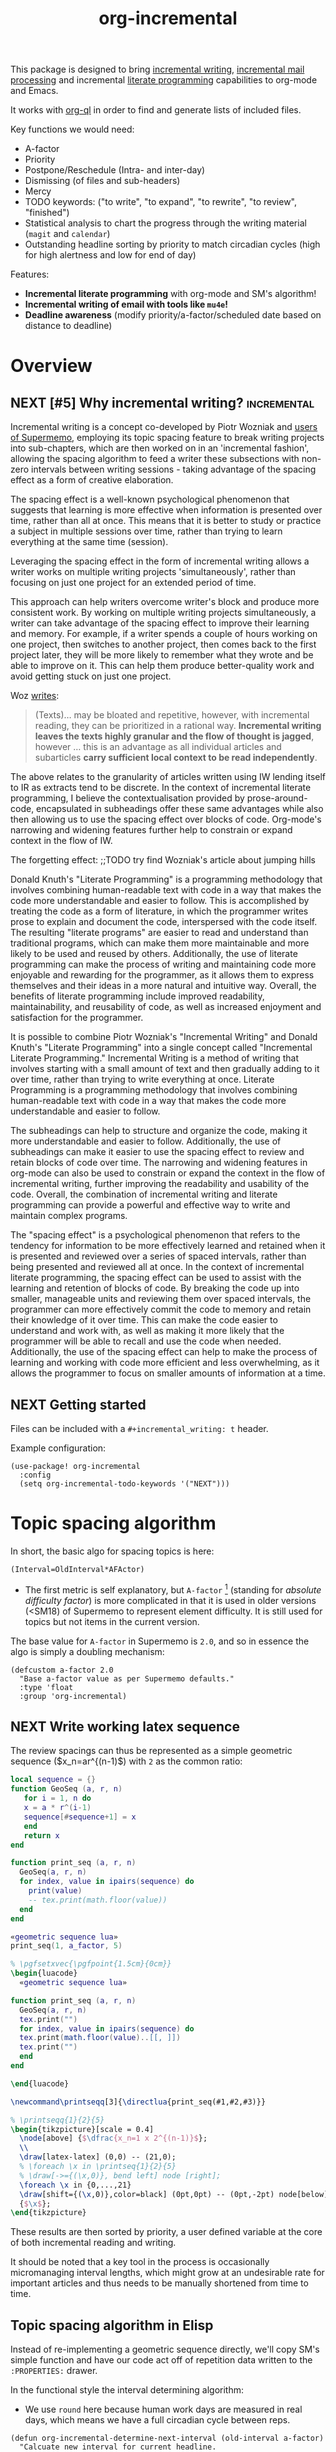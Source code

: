 #+TITLE: org-incremental
#+BRAIN_FRIENDS: 1917a9f7-ee66-4023-a0ff-f9e52a0970c1 incremental_reading
#+BRAIN_PARENTS: system literate-projects
#+PROPERTY: header-args :noweb yes
#+FILETAGS: incremental
#+org_incremental: t
# #+LATEX_HEADER: \usepackage{minted}
#+LATEX_HEADER: \usepackage{tikz}
#+LATEX_HEADER: \usepackage{svg}
#+OPTIONS: tex:t

This package is designed to bring [[https://supermemo.guru/wiki/Incremental_writing][incremental writing]], [[https://help.supermemo.org/wiki/Incremental_mail_processing][incremental mail processing]] and incremental [[http://www.literateprogramming.com/][literate programming]] capabilities to org-mode and Emacs.

It works with [[https://github.com/alphapapa/org-ql][org-ql]] in order to find and generate lists of included files.

Key functions we would need:
- A-factor
- Priority
- Postpone/Reschedule (Intra- and inter-day)
- Dismissing (of files and sub-headers)
- Mercy
- TODO keywords: ("to write", "to expand", "to rewrite", "to review", "finished")
- Statistical analysis to chart the progress through the writing material (~magit~ and ~calendar~)
- Outstanding headline sorting by priority to match circadian cycles (high for high alertness and low for end of day)

Features:

  + *Incremental literate programming* with org-mode and SM's algorithm!
  + *Incremental writing of email with tools like ~mu4e~!*
  + *Deadline awareness* (modify priority/a-factor/scheduled date based on distance to deadline)

* Overview
:PROPERTIES:
:CREATED:  [2021-09-08 Wed 21:38]
:ID:       a981430d-1319-4d5a-b036-c1478fdf7cd4
:END:

** NEXT [#5] Why incremental writing?                            :incremental:
SCHEDULED: <2023-03-15 Wed>
:PROPERTIES:
:CREATED:  [2021-07-26 Mon 17:42]
:ID:       d334935e-79f3-4c5d-a614-61f902e6ecb9
:LAST_REVIEWED: [Y-02-27 Mon 15:%]
:TOTAL_REPEATS: 4
:OLD_INTERVAL: 8
:NEW_INTERVAL: 16
:A_FACTOR: 2.0
:END:

Incremental writing is a concept co-developed by Piotr Wozniak and [[https://supermemopedia.com/wiki/How_I_use_creative_elaboration_with_the_help_of_incremental_reading][users of Supermemo]], employing its topic spacing feature to break writing projects into sub-chapters, which are then worked on in an 'incremental fashion', allowing the spacing algorithm to feed a writer these subsections with non-zero intervals between writing sessions - taking advantage of the spacing effect as a form of creative elaboration.

The spacing effect is a well-known psychological phenomenon that suggests that learning is more effective when information is presented over time, rather than all at once. This means that it is better to study or practice a subject in multiple sessions over time, rather than trying to learn everything at the same time (session).

Leveraging the spacing effect in the form of incremental writing allows a writer works on multiple writing projects 'simultaneously', rather than focusing on just one project for an extended period of time.

This approach can help writers overcome writer's block and produce more consistent work. By working on multiple writing projects simultaneously, a writer can take advantage of the spacing effect to improve their learning and memory. For example, if a writer spends a couple of hours working on one project, then switches to another project, then comes back to the first project later, they will be more likely to remember what they wrote and be able to improve on it. This can help them produce better-quality work and avoid getting stuck on just one project.

Woz [[http://help.supermemo.org/wiki/Creativity_and_problem_solving_in_SuperMemo#Incremental_writing][writes]]:
#+begin_quote
(Texts)... may be bloated and repetitive, however, with incremental reading, they can be prioritized in a rational way. *Incremental writing leaves the texts highly granular and the flow of thought is jagged*, however ... this is an advantage as all individual articles and subarticles *carry sufficient local context to be read independently*.
#+end_quote

The above relates to the granularity of articles written using IW lending itself to IR as extracts tend to be discrete. In the context of incremental literate programming, I believe the contextualisation provided by prose-around-code, encapsulated in subheadings offer these same advantages while also then allowing us to use the spacing effect over blocks of code. Org-mode's narrowing and widening features further help to constrain or expand context in the flow of IW.

The forgetting effect: ;;TODO try find Wozniak's article about jumping hills

Donald Knuth's "Literate Programming" is a programming methodology that involves combining human-readable text with code in a way that makes the code more understandable and easier to follow. This is accomplished by treating the code as a form of literature, in which the programmer writes prose to explain and document the code, interspersed with the code itself. The resulting "literate programs" are easier to read and understand than traditional programs, which can make them more maintainable and more likely to be used and reused by others. Additionally, the use of literate programming can make the process of writing and maintaining code more enjoyable and rewarding for the programmer, as it allows them to express themselves and their ideas in a more natural and intuitive way. Overall, the benefits of literate programming include improved readability, maintainability, and reusability of code, as well as increased enjoyment and satisfaction for the programmer.

It is possible to combine Piotr Wozniak's "Incremental Writing" and Donald Knuth's "Literate Programming" into a single concept called "Incremental Literate Programming." Incremental Writing is a method of writing that involves starting with a small amount of text and then gradually adding to it over time, rather than trying to write everything at once. Literate Programming is a programming methodology that involves combining human-readable text with code in a way that makes the code more understandable and easier to follow.

The subheadings can help to structure and organize the code, making it more understandable and easier to follow. Additionally, the use of subheadings can make it easier to use the spacing effect to review and retain blocks of code over time. The narrowing and widening features in org-mode can also be used to constrain or expand the context in the flow of incremental writing, further improving the readability and usability of the code. Overall, the combination of incremental writing and literate programming can provide a powerful and effective way to write and maintain complex programs.

The "spacing effect" is a psychological phenomenon that refers to the tendency for information to be more effectively learned and retained when it is presented and reviewed over a series of spaced intervals, rather than being presented and reviewed all at once. In the context of incremental literate programming, the spacing effect can be used to assist with the learning and retention of blocks of code. By breaking the code up into smaller, manageable units and reviewing them over spaced intervals, the programmer can more effectively commit the code to memory and retain their knowledge of it over time. This can make the code easier to understand and work with, as well as making it more likely that the programmer will be able to recall and use the code when needed. Additionally, the use of the spacing effect can help to make the process of learning and working with code more efficient and less overwhelming, as it allows the programmer to focus on smaller amounts of information at a time.

** NEXT Getting started
:PROPERTIES:
:CREATED:  [2022-07-22 Fri 11:21]
:ID:       141e0838-84a7-4f35-90b3-9ec544c98119
:END:

Files can be included with a ~#+incremental_writing: t~ header.

Example configuration:

#+begin_src elisp :eval no
(use-package! org-incremental
  :config
  (setq org-incremental-todo-keywords '("NEXT")))
#+end_src

* Topic spacing algorithm
:PROPERTIES:
:CREATED:  [2021-07-23 Fri 17:53]
:ID:       b58fcb07-0654-4120-a26a-0347c41b621b
:END:

In short, the basic algo for spacing topics is here:

#+begin_example
(Interval=OldInterval*AFActor)
#+end_example

- The first metric is self explanatory, but ~A-factor~ [fn:1] (standing for /absolute difficulty factor/) is more complicated in that it is used in older versions (<SM18) of Supermemo to represent element difficulty. It is still used for topics but not items in the current version.

The base value for ~A-factor~ in Supermemo is =2.0=, and so in essence the algo is simply a doubling mechanism:

#+name: a-factor
#+begin_src elisp :results silent
(defcustom a-factor 2.0
  "Base a-factor value as per Supermemo defaults."
  :type 'float
  :group 'org-incremental)
#+end_src

** NEXT Write working latex sequence
:PROPERTIES:
:CREATED:  [2022-08-09 Tue 11:40]
:ID:       61acbe6b-3cc2-42d2-a4f8-b30777f2ddd8
:TRIGGER:  chain-find-next(NEXT,from-current,priority-up,effort-down)
:END:
The review spacings can thus be represented as a simple geometric sequence ($x_n=ar^{(n-1)$) with =2= as the common ratio:

#+begin_src lua :noweb yes :noweb-ref geometric sequence lua :results silent
local sequence = {}
function GeoSeq (a, r, n)
   for i = 1, n do
   x = a * r^(i-1)
   sequence[#sequence+1] = x
   end
   return x
end

function print_seq (a, r, n)
  GeoSeq(a, r, n)
  for index, value in ipairs(sequence) do
    print(value)
    -- tex.print(math.floor(value))
  end
end
#+end_src

#+begin_src lua :noweb yes :var a_factor=(eval 'a-factor) :results output pp
«geometric sequence lua»
print_seq(1, a_factor, 5)
#+end_src

#+RESULTS:
: 1.0
: 2.0
: 4.0
: 8.0
: 16.0

#+NAME: geo-progression
#+HEADER: :headers '("\\usepackage{tikz}" "\\usepackage{luacode}")
#+BEGIN_SRC latex :results graphics file :file img/progression.png :noweb yes
% \pgfsetxvec{\pgfpoint{1.5cm}{0cm}}
\begin{luacode}
  «geometric sequence lua»

function print_seq (a, r, n)
  GeoSeq(a, r, n)
  tex.print("")
  for index, value in ipairs(sequence) do
  tex.print(math.floor(value)..[[, ]])
  tex.print("")
  end
end

\end{luacode}

\newcommand\printseqq[3]{\directlua{print_seq(#1,#2,#3)}}

% \printseqq{1}{2}{5}
\begin{tikzpicture}[scale = 0.4]
  \node[above] {$\dfrac{x_n=1 x 2^{(n-1)}$};
  \\
  \draw[latex-latex] (0,0) -- (21,0);
  % \foreach \x in \printseq{1}{2}{5}
  % \draw[->={(\x,0)}, bend left] node [right];
  \foreach \x in {0,...,21}
  \draw[shift={(\x,0)},color=black] (0pt,0pt) -- (0pt,-2pt) node[below]
  {$\x$};
\end{tikzpicture}
#+end_src

#+RESULTS: geo-progression
[[file:img/progression.png]]

These results are then sorted by priority, a user defined variable at the core of both incremental reading and writing.

It should be noted that a key tool in the process is occasionally micromanaging interval lengths, which might grow at an undesirable rate for important articles and thus needs to be manually shortened from time to time.

** Topic spacing algorithm in Elisp
:PROPERTIES:
:CREATED:  [2021-08-31 Tue 15:05]
:ID:       5a4ff6c0-c4a6-4d44-8fdc-aeb488fedaff
:END:

Instead of re-implementing a geometric sequence directly, we'll copy SM's simple function and have our code act off of repetition data written to the ~:PROPERTIES:~ drawer.

In the functional style the interval determining algorithm:
- We use =round= here because human work days are measured in real days, which means we have a full circadian cycle between reps.

#+begin_src elisp :noweb-ref spacing algo :results silent
(defun org-incremental-determine-next-interval (old-interval a-factor)
  "Calcuate new interval for current headline.
Uses: (Interval=OldInterval*AFactor)"
  (let ((next-interval (* old-interval a-factor)))
    (round next-interval)))

#+end_src

This can be compared to a geometric sequencer:

#+begin_src elisp :eval no
(defun org-incremental-geometric (a r n)
  "Take the first term `a' and multiply by the common ratio `r'
To produce `n'th value in a sequence"
  (while (> n 1) ;; TODO test that `r' is not 0
    (* a (expt r (1- n)))))
#+end_src

Generate a series:

#+begin_src elisp :eval no
(defun org-incremental-geometric-sequencer ()
  )
#+end_src

* Scheduler
:PROPERTIES:
:CREATED:  [2021-08-31 Tue 18:15]
:ID:       e02e162b-2845-4dd2-9e09-b40792302541
:END:

Apply the base algorithm to existing ~:PROPERTIES:~ keys and then write the new interval, moving the previous interval into the "=OLD_INTERVAL=" key.
The element is rescheduled using ~org~'s internal =org-schedule= function which will be used later for building and sorting a que.

#+begin_src elisp :noweb-ref element rescheduler :results silent
(defun org-incremental-smart-reschedule () ;; TODO use arguments
  "Collect values from headline at point and apply topic algo"
  (interactive)
  (if (org-incremental-entry-p) nil
    (org-incremental--init-element))
  (let* ((old-interval (org-incremental-element-current-interval))
         (a-factor (org-incremental-element-a-factor))
         (prior-reps (org-incremental-element-total-repeats)))
    (setq new-interval (org-incremental-determine-next-interval old-interval a-factor))
    (org-entry-put (point) "NEW_INTERVAL" (prin1-to-string new-interval))
    (org-schedule nil (time-add (current-time)
                                (days-to-time
                                 new-interval)))
    (org-entry-put (point) "OLD_INTERVAL" (number-to-string old-interval))
    (org-entry-put (point) "TOTAL_REPEATS" (number-to-string (+ 1 prior-reps)))
    (org-set-property "LAST_REVIEWED"
                      (org-incremental-time-to-inactive-org-timestamp (current-time)))))
#+end_src

Let's break down what the scheduler does:

** Scheduling properties
:PROPERTIES:
:CREATED:  [2022-12-06 Tue 11:19]
:ID:       35f2cb30-7887-4e8a-b5c5-c506ddffb082
:END:

#+begin_src elisp :noweb-ref element-properties :results silent
(defvar org-incremental-scheduling-properties
  '("A-FACTOR" "LAST_INTERVAL" "NEW_INTERVAL" "TOTAL_REPEATS"))

(defvar org-incremental-current-element-uuid nil)

(defvar org-incremental-previous-element-uuid nil)

(defcustom org-incremental-a-factor-property "A_FACTOR"
  "Property to store the given element's `a-factor'."
  :type 'string
  :group 'org-incremental)

(defcustom org-incremental-new-interval-property "NEW_INTERVAL"
  "Name of property to store the new interval value."
  :type 'string
  :group 'org-incremental)

(defcustom org-incremental-old-interval-property "OLD_INTERVAL"
  "Name of property to store the old interval value."
  :type 'string
  :group 'org-incremental)

(defcustom org-incremental-total-repeats-property "TOTAL_REPEATS"
  "Name of property to store the total number of repeats."
  :type 'string
  :group 'org-incremental)

(defcustom org-incremental-created-property "CREATED"
  "Property displaying the creation time of an entry."
  :type 'string
  :group 'org-incremental)

(defcustom org-incremental-last-reviewed-property "LAST_REVIEWED"
  "Property displaying the creation time of an entry."
  :type 'string
  :group 'org-incremental)
#+end_src

Convert timestamp to org-mode
#+begin_src elisp :noweb-ref element rescheduler :results silent
(defun org-incremental-time-to-inactive-org-timestamp (time)
  "Convert TIME into org-mode timestamp."
  (format-time-string
   (concat "[" (substring (cdr org-time-stamp-formats) 1 -1) "]")
   time))
#+end_src

** NEXT Next-review date
:PROPERTIES:
:CREATED:  [2022-12-13 Tue 13:01]
:ID:       562514ab-6106-43aa-8a45-cca2695e5d12
:END:

Lifted from ~org-drill~. Let's use this as a base to calculate an estimate of the next review for the current item.

#+begin_src elisp :eval no :results silent
(defun org-drill-hypothetical-next-review-date (quality)
  "Returns an integer representing the number of days into the future
that the current item would be scheduled, based on a recall quality
of QUALITY."
  (let ((weight (org-entry-get (point) "DRILL_CARD_WEIGHT")))
    (cl-destructuring-bind (last-interval repetitions failures
                                       total-repeats meanq ease)
        (org-drill-get-item-data)
      (if (stringp weight)
          (setq weight (read weight)))
      (cl-destructuring-bind (next-interval _repetitions _ease
                                         _failures _meanq _total-repeats
                                         &optional _ofmatrix)
          (cl-case org-drill-spaced-repetition-algorithm
            (sm5 (org-drill-determine-next-interval-sm5 last-interval repetitions
                                              ease quality failures
                                              meanq total-repeats
                                              org-drill-sm5-optimal-factor-matrix))
            (sm2 (org-drill-determine-next-interval-sm2 last-interval repetitions
                                              ease quality failures
                                              meanq total-repeats))
            (simple8 (org-drill-determine-next-interval-simple8 last-interval repetitions
                                                      quality failures meanq
                                                      total-repeats)))
        (cond
         ((not (cl-plusp next-interval))
          0)
         ((and (numberp weight) (cl-plusp weight))
          (+ last-interval
             (max 1.0 (/ (- next-interval last-interval) weight))))
         (t
          next-interval))))))

(defun org-drill-hypothetical-next-review-dates ()
  "Return hypothetical next review dates."
  (let ((intervals nil))
    (dotimes (q 6)
      (push (max (or (car intervals) 0)
                 (org-drill-hypothetical-next-review-date q))
            intervals))
    (reverse intervals)))
#+end_src

* Elements
:PROPERTIES:
:CREATED:  [2022-03-27 Sun 12:29]
:ID:       54d1f035-1536-451c-bdc9-3355c8597b76
:END:

Much of this is refactored code lifted from [[https://gitlab.com/phillord/org-drill/-/blob/master/org-drill.el][org-drill]] and [[https://www.leonrische.me/pages/org_flashcards.html][org-fc]].

Headlines are considered 'elements' when tagged with the =org-incremental-element-tag=:

#+begin_src elisp :noweb-ref element-options :results silent
(defcustom org-incremental-element-tag "incremental"
  "Tag for marking headlines as incremental writing elements."
  :type 'string
  :group 'org-incremental)

#+end_src

And are drawn from the customizable list of directories:
#+begin_src elisp :noweb-ref element-options :results silent
(defcustom org-incremental-directories (org-agenda-files)
  "Files to searched for elements"
  :type 'string
  :group 'org-incremental)
#+end_src

If wanted, we can further refine our list of actionable candidates by specifying a TODO keyword(s) list:

#+begin_src elisp :noweb-ref element-options :results silent
(defcustom org-incremental-todo-keywords nil
  "If non-nil, supply list as viable TODO keyword(s)
to consider as rep-able `org-incremental' entries"
  :type 'string
  :group 'org-incremental)
#+end_src

** Element properties
:PROPERTIES:
:CREATED:  [2022-08-11 Thu 15:12]
:ID:       93ecad32-6f69-479a-9b5b-8d030af75c73
:END:
** Checking and moving to elements
:PROPERTIES:
:CREATED:  [2022-07-22 Fri 14:20]
:ID:       90ec04c0-2ece-4f34-a74e-81c6ffbcc860
:END:

Here we perform various checks over the element in question
#+begin_src elisp :noweb-ref element-checks :results silent
(defun org-incremental-entry-p ()
  "Check if the current heading is an incrementalised element."
  (member org-incremental-element-tag (org-get-tags nil 'local)))

#+end_src

#+begin_src elisp :noweb-ref element-checks :results silent
(defun org-incremental-operable-entry-p (marker)
  "Is MARKER, or the point, in an operable TODO?"
    (member (org-get-todo-state) org-incremental-todo-keywords))

#+end_src

#+begin_src elisp :noweb-ref element-checks :results silent
(defun org-incremental-entry-new-p ()
  "Return non-nil if the entry at point is new."
       (let ((element-time (org-get-scheduled-time (point))))
         (null element-time)))

#+end_src

Notice the need to test if the retrieved value is already a =0=, otherwise the ~org-time-stamp-now~ function fails.

#+begin_src elisp :noweb-ref element-checks :results silent
(defun org-incremental-entry-repped-today-p ()
  "Return non-nil if the entry at point was already repped today
Otherwise return t if the it was repped today or is a new element."
  (unless t (org-incremental-entry-new-p)
    (let ((reviewed-time (org-entry-get (point) org-incremental-last-reviewed-property)))
      (= 0 (org-time-stamp-to-now reviewed-time)))))

#+end_src

Shouldn't this be using UUID's? What constitutes =marker=?
#+begin_src elisp :noweb-ref element-checks :results silent
(defun org-incremental-goto-entry (marker)
  "Switch to the buffer and position of MARKER."
  (switch-to-buffer (marker-buffer marker))
  (goto-char marker))

#+end_src

#+begin_src elisp :results silent
;; Defined in ~/.emacs.d/.local/straight/repos/org-drill/org-drill.el
(defun org-drill-map-entries (func &optional scope drill-match &rest skip)
  "Like `org-map-entries', but only drill entries are processed."
  (let ((org-drill-match (or drill-match org-drill-match)))
    (apply 'org-map-entries func
           (concat "+" org-incremental-element-tag
                   (if (and (stringp org-drill-match)
                            (not (member (elt org-drill-match 0) '(?+ ?- ?|))))
                       "+" "")
                   (or org-drill-match ""))
           (org-drill-current-scope scope)
           skip)))

#+end_src

** Element creation
:PROPERTIES:
:CREATED:  [2021-11-29 Mon 12:23]
:ID:       72ca6a31-4fe7-45ae-aba2-2d68711693a0
:END:

#+begin_src elisp :noweb-ref element-creation-functions :results silent
(defun org-incremental--add-tag (tag)
  "Add TAG to the heading at point."
  (org-set-tags
   (cl-remove-duplicates
    (cons tag (org-get-tags nil 'local))
    :test #'string=)))

(defun org-incremental--remove-tag (tag)
  "Add TAG to the heading at point."
  (org-set-tags
   (remove tag (org-get-tags nil 'local))))

#+end_src

The below function is used to create an incrementalized headline. The tagging lets us know that it should be scheduled.

#+begin_src elisp :noweb-ref element-creation-functions :results silent
(defun org-incremental--init-element ()
  "Initialize the current headline as a topic."
  (if (org-incremental-entry-p)
      (error "Headline is already an incremental element"))
  (org-back-to-heading)
  (org-id-get-create)
  (org-expiry-insert-created)
  (org-set-property org-incremental-last-reviewed-property "0") ;; TODO can all this be collapsed?
  (org-set-property org-incremental-total-repeats-property "0")
  (org-set-property org-incremental-old-interval-property "0")
  (org-set-property org-incremental-new-interval-property "1") ;; this kicks off the geo seq
  (org-set-property org-incremental-a-factor-property (number-to-string a-factor))
  (org-incremental--add-tag org-incremental-element-tag)
  (if org-incremental-prompt-for-priority-p
      (let ((org-priority-highest org-incremental-priority-highest)
            (org-priority-lowest org-incremental-priority-lowest)
            (org-priority-default org-incremental-default-priority))
       (org-priority))))
#+end_src

If we use the =#+org_incremental: t= buffer option perhaps we can steal ~org-auto-tangle~'s functionality and check the buffer on save for actionable TODOs or headers that have not yet been initialized and turn them into elements.

** Retrieve element data
:PROPERTIES:
:CREATED:  [2021-11-29 Mon 10:35]
:ID:       3d66a38f-e251-4e81-aeb1-8abdd41c770b
:END:

Bring in some functionality for interacting with data stored the ~:PROPERTIES:~ drawer.

#+begin_src elisp :noweb-ref element-stats :results silent
(defun org-incremental-element-old-interval (&optional default)
  "Return previous interval for element at point."
  (let ((val (org-entry-get (point) "OLD_INTERVAL")))
    (if val
        (string-to-number val)
      (or default 0))))

(defun org-incremental-element-a-factor (&optional default)
  "Return previous interval for element at point."
  (let ((val (org-entry-get (point) "A_FACTOR")))
    (if val
        (string-to-number val)
      (or default 0))))

(defun org-incremental-element-current-interval (&optional default)
  "Return pre-rep interval for element at point."
  (let ((val (org-entry-get (point) "NEW_INTERVAL")))
    (if val
        (string-to-number val)
      (or default 0))))

(defun org-incremental-element-total-repeats (&optional default)
  "Return total number of repeats for the element at point."
  (let ((val (org-entry-get (point) "TOTAL_REPEATS")))
    (if val
        (string-to-number val)
      (or default 0))))

#+end_src

#+begin_src elisp :noweb-ref element-stats :results silent
(defun org-incremental-get-element-data ()
  "Returns a list of 3 elements, containing all the stored recall
  data for the element at point:
- LAST-INTERVAL is the interval in days that was used to schedule the element's
  current review date.
- REPEATS is the number of times the element has been repeated.
- A-FACTOR is the number by which to space out a repped element.
"
  (let ((learn-str (org-entry-get (point) "LEARN_DATA"))
        (repeats (org-incremental-entry-total-repeats :missing)))
    (cond
     (learn-str
      (let ((learn-data (and learn-str
                             (read learn-str))))
        (list (nth 0 learn-data)        ; last interval
              (nth 1 learn-data)        ; repetitions
              (org-incremental-entry-failure-count)
              (nth 1 learn-data)
              (org-incremental-entry-last-quality)
              (nth 2 learn-data)        ; EF
              )))
     ((not (eql :missing repeats))
      (list (org-incremental-entry-last-interval)
            (org-incremental-entry-repeats-since-fail)
            (org-incremental-entry-total-repeats)
            (org-incremental-entry-average-quality)
            (org-incremental-entry-ease)))
     (t  ; virgin element
      (list 0 0 0 0 nil nil)))))
#+end_src

#+begin_src elisp :results silent
(defun org-incremental-days-since-last-review ()
  "Nil means a last review date has not yet been stored for
the element.
Zero means it was reviewed today.
A positive number means it was reviewed that many days ago.
A negative number means the date of last review is in the future --
this should never happen."
  (let ((datestr (org-entry-get (point) org-incremental-last-reviewed-property)))
    (when datestr
      (- (time-to-days (current-time))
         (time-to-days (apply 'encode-time
                              (org-parse-time-string datestr)))))))
#+end_src

** Store element data
:PROPERTIES:
:CREATED:  [2021-11-29 Mon 10:37]
:ID:       7669d568-a905-4adb-b579-d6b5fd0053e3
:END:

#+begin_src elisp :eval no
(defun org-incremental-store-element-data (last-interval repeats total-repeats)
  "Stores the given data in the element at point."
  (org-entry-delete (point) "LEARN_DATA")
  (org-set-property "LAST_INTERVAL"
                    (number-to-string (org-drill-round-float last-interval 4))) ;; TODO refactor
  (org-set-property "TOTAL_REPEATS" (number-to-string total-repeats)))

#+end_src

** checks
:PROPERTIES:
:CREATED:  [2021-11-29 Mon 10:35]
:ID:       b50e5eb3-39da-48fb-af77-8016d12b577b
:END:

We need to introduce checks for valid A-factor and interval values.

#+begin_src elisp :results silent
(assert (>= 2 2))
#+end_src

** Delete review data
:PROPERTIES:
:CREATED:  [2022-08-09 Tue 11:40]
:ID:       8d1b2b03-d39a-46a7-a0a7-b90ad714809f
:END:

This is for un-incrementalising an item - in Supermemo parlance this is known as 'forgetting'.
#+begin_src elisp :noweb-ref element-deletion-functions :results silent
(defun org-incremental-strip-entry-data ()
  (dolist (prop org-incremental-scheduling-properties)
    (org-delete-property prop))
  (org-schedule '(4)))
#+end_src

#+begin_src elisp :noweb-ref element-deletion-functions :results silent
(defun org-incremental-strip-all-data (&optional scope)
  "Delete scheduling data from every incremental entry in scope.
This function may be useful if you want to give your collection of
entries to someone else.  Scope defaults to the current buffer,
and is specified by the argument SCOPE, which accepts the same
values as `org-incremental-scope'."
  (interactive)
  (when (yes-or-no-p
         "Delete scheduling data from ALL items in scope: are you sure?")
    (cond
     ((null scope)
      ;; Scope is the current buffer. This means we can use
      ;; `org-delete-property-globally', which is faster.
      (dolist (prop org-incremental-scheduling-properties)
        (org-delete-property-globally prop))
      (org-incremental-map-entries (lambda () (org-schedule '(4))) scope))
     (t
      (org-incremental-map-entries 'org-incremental-strip-entry-data scope)))
    (message "Done.")))
#+end_src

** NEXT Archive headlines
:PROPERTIES:
:CREATED:  [2022-12-13 Tue 13:01]
:ID:       3f80b0d8-da09-4742-b078-f17afdf8f843
:END:
Functions to more elegantly 'archive' completed headlines.

Currently, when completing a TODO headline, we regenerate it to be placed along the spaced que. However, we need a mechanism to both completed the current item fully so that it is 'DONE', and then be able to archive the element with its repetition data, without actually losing the headline and the literate code contained within.

* Priority system
:PROPERTIES:
:CREATED:  [2021-11-29 Mon 13:24]
:ID:       a327cd46-cad0-450c-8cce-237bd691b47c
:END:

We can piggy back off of some more ~org~ functions:
- =org-default-priority= (30 in this case, with min being 60 and max 1)

Baseline function for setting priority at topic creation.
Inherit from custom priority.

#+begin_src elisp :eval no
(org-priority org-incremental-priority-default)
#+end_src

#+begin_src elisp :noweb-ref priority-system :results silent
(defcustom org-incremental-default-priority 'org-default-priority ;; TODO how to make this use system defaults?
  "Use a custom set of default priorities, ")

(defcustom org-incremental-priority-highest 'org-priority-highest
  "Set a custom highest priority for use in `incremental' items
Use the current org-priority if unset")

(defcustom org-incremental-priority-lowest 'org-priority-lowest
  "Set a custom lowest priority for use in `incremental' items
Use the current org-priority if unset")

#+end_src

Note that sorting numerical priorities does not seem to be working in ~org-ql~. See the relevant [[https://github.com/alphapapa/org-ql/issues/274][issue]].

Use a simple 1-10 range for now:
#+begin_src elisp :eval no
(setq org-priority-highest 1
      org-priority-lowest 10
      org-priority-default 5)
#+end_src

Experimenting with local
#+begin_src elisp :eval no
(setq-local org-priority-highest 1
            org-priority-lowest 10
            org-priority-default 5)
#+end_src

This might be useful for setting whether a created subtree implicitly inherits a parent priority (via cookies), inherits it explicitly (the priority is set textually) or via a custom function
#+begin_src elisp :noweb-ref priority-system :results silent
(defcustom org-incremental-priority-inheret 'default
  "Set how priorities are inherited amongst subtrees")
#+end_src

#+begin_src elisp :noweb yes :noweb-ref priority-system :results silent
(defcustom org-incremental-prompt-for-priority-p nil
  "If non-nil, prompt to select headline priority at element creation."
  :group 'org-incremental
  :type 'boolean)
#+end_src

Generic function for visually selecting an elements priority
See ~org-priority~
#+begin_src elisp :results silent
(defun org-incremental--select-priority ()
  "")
#+end_src

* Queue
:PROPERTIES:
:CREATED:  [2021-07-23 Fri 16:51]
:ID:       35274ebc-b6d0-41e4-bf68-7749b96f34d2
:END:

To emulate Supermemo's outstanding que, we need to query due (and overdue) items sourced from the ~org-incremental-directories~ with the ~org-todo-keywords-for-agenda~ list and the =incremental= tag in order to bring up an =agenda=-like view of tasks.

#+begin_src elisp :noweb-ref que-options :results silent
(defcustom org-incremental-query
  '(or (and (tags org-incremental-element-tag)
            (todo org-incremental-todo-keywords)
            (scheduled :to today))
       (and (tags org-incremental-element-tag)
            (todo org-incremental-todo-keywords)
            (not (scheduled :from today))))
  "Query to be run by `org-ql'."
  :type 'sexp ;; TODO should this be 'symbol?
  :group 'org-incremental)
#+end_src

In order to ease testing =org-ql-select= is put into its own function.
Results are sorted by priority and date:

#+begin_src elisp :noweb-ref que-funcs :results silent
(defun org-incremental-selection (dir query sort)
  "Run a `org-ql-select' over DIR against the QUERY, SORTing."
  (org-ql-select dir query
    :action 'element-with-markers
    :sort sort))
#+end_src

We require the use of ='element-with-markers= to be able to build the =agenda= like buffer later on. This calls =org-ql--add-markers= internally, and we use this in our test below.

Here we point the above functions + a simple map to an org file included in the repo to test.

#+begin_src elisp :results silent
(ert-deftest selection-test ()
  "Test whether `org-incremental-query' returns the expected que results."
  (setq-local org-incremental-directories "\./demo.org"
              org-incremental-todo-keywords org-todo-keywords)
  (should
   (let ((inhibit-message t))
     (equal
      (org-map-entries
       (lambda ()
         (org-ql--add-markers
          (org-element-headline-parser)))
       "incremental"
       (list (eval org-incremental-directories)))
      (org-incremental-selection org-incremental-directories org-incremental-query)))))

#+end_src

#+begin_src elisp :eval yes :results silent
(ert 'selection-test)
#+end_src


** Constructing the que
:PROPERTIES:
:CREATED:  [2023-03-12 Sun 12:08]
:ID:       f3c73455-6446-4b00-a40d-4c8dd04b08a8
:END:

First an empty variable to store the que as a list with text properties:

#+begin_src elisp :noweb-ref que-vars :results silent
(defvar org-incremental-outstanding-que nil)

#+end_src

*** Midnight shift
:PROPERTIES:
:CREATED:  [2023-03-12 Sun 13:07]
:ID:       acc83d93-e632-499d-aec8-654c547b3d9b
:END:

The outstanding que shows scheduled items based on the current day, which we determine via [[https://supermemopedia.com/wiki/Midnight_shift][midnight shift]].

As mentioned in the /Topic spacing algorithm/ section, the spacing effect relies on sleep cycles between days to consolidated memory and for the formalization of new ideas. As such, we need a time against which to 'tick over' into the new day so that we can be sure that the algorithm is making the right calculations, and not using stale data.

We run this test as /midnight+midnight shift = a new learning day/.

At first, simply setting the shift time as midnight seems logical. However, in an increasingly 'on' world, we might find ourselves working past midnight. Thus it is likely best to set this somewhere in the middle of your usual sleep, i.e. while your brain is consolidating.

#+name: midnight
#+begin_src elisp :noweb-ref midnight-shift-options :results silent
(defvar org-incremental-midnight (make-decoded-time :second 59
                                                    :minute 59
                                                    :hour 23)
  "Canonical midnight")

#+end_src

We can then calculate the midnight time for any given day using the =decoded=time= suite of functions:

#+begin_src elisp :noweb-ref midnight-shift-funcs :results silent
(defun org-incremental-midnight ()
  "Generate midnight time for today."
  (let* ((current-day (decoded-time-day (decode-time)))
         (current-month (decoded-time-month (decode-time)))
         (decoded-day-month (make-decoded-time :second 00
                                               :minute 00
                                               :hour 00
                                               :day current-day
                                               :month current-month)))
    (decoded-time-add decoded-day-month
                      org-incremental-midnight)))

#+end_src

The Supermemo documentation suggests something like a 2 hour shift past midnight.

#+name: midnight shift
#+begin_src elisp :noweb-ref midnight-shift-options :results silent
(defcustom org-incremental-midnight-shift "02:00:00"
  "Time passed when `org-incremental' considers a new day.

    Accepts time in a ISO 8601 time string, or something like
    the RFC 822 date-time, as per the `parse-time-string' function."

  :type 'string
  :group 'org-incremental)

#+end_src

This will be tested against a current session timestamp for the most recent session run.
#+begin_src elisp :noweb-ref midnight-shift-vars :results silent
(defvar org-incremental-current-shift nil
  "Empty time slot to fill with last run `org-incremental-session'.")

#+end_src

Set previous shift?
#+begin_src elisp :noweb-ref midnight-shift-funcs :results silent
(defun org-incremental-set-current-shift ()
  "Store the shift of the current session."
  (setq org-incremental-current-shift (decode-time)))
#+end_src

#+begin_src elisp
(time-less-p
 org-incremental-current-shift
 (decoded-time-add (org-incremental-midnight)
                   (parse-time-string org-incremental-midnight-shift)))
#+end_src

#+RESULTS:

Here we test for midnight drift
(SEC MIN HOUR DAY MON YEAR DOW DST TZ)
#+begin_src elisp :noweb-ref midnight-shift-funcs :results silent
(defun org-incremental-calculate-midnight-drift (current-shift midnight-shift)
"Calculate whether the currently run session (CURRENT-SHIFT)
is beyond the MIDNIGHT-SHIFT.

  `(SEC MIN HOUR DAY MON YEAR DOW DST TZ)'"

(let ((midnight-drift (decoded-time-add (org-incremental-midnight)
                                        (parse-time-string midnight-shift))))
  (null (time-less-p current-shift midnight-drift))))

#+end_src

*** Outstanding que
:PROPERTIES:
:CREATED:  [2023-03-22 Wed 19:06]
:ID:       4007ad6a-7f08-4836-9f80-2081be991071
:END:
The =org-ql-select= should be its own function. Maybe run as async in the function or call it async in the below function.

I should write some kind of while loop that messages to the user that the que is being constructed.

This should actually be able to construct a que for any given day?

Where am I running the test for current-shift?
#+begin_src elisp :results silent
(defun org-incremental-outstanding-que ()
  "Construct or check today's outstanding que."
  (interactive)
  (if (or (null org-incremental-current-shift)
          (org-incremental-calculate-midnight-drift org-incremental-current-shift org-incremental-midnight-shift)) t
  (let* ((dir (directory-files-recursively org-directory "\.org$" t))
         (query org-incremental-query)
         (sorting '(date priority))
         (results (org-incremental-selection dir query sorting)))
    (setq org-incremental-outstanding-que results)))
(eval 'org-incremental-outstanding-que))
#+end_src

** Que Views
:PROPERTIES:
:CREATED:  [2023-03-12 Sun 11:59]
:ID:       19595850-5281-43a0-bd9d-c8d9e9992908
:END:

For reasons, variables:

#+begin_src elisp :noweb-ref que-view-vars :results silent
(defvar org-incremental-ql-view-buffer-name-prefix "*org-incremental:"
  "Prefix for names of `org-incremental-ql-view' buffers.")
#+end_src

The below function performs a search over the files each time it is run, a rather costly function. However, as it uses the ~org-ql-view~ function via ~org-ql-search~, it produces a prettified =agenda=-like buffer that accepts some =org-agenda= commands.

#+begin_src elisp :noweb no :eval no
(defun org-incremental-search-view-outstanding ()
  "List outstanding elements via a `org-ql' search"
  (interactive)
  (org-ql-search org-incremental-directories
    '(or (and (tags org-incremental-element-tag)
              (todo "NEXT")
              (scheduled :to today))
         (and (tags org-incremental-element-tag)
              (todo "NEXT")
              (not (scheduled :from today))))
    :sort '(date priority)
    :title "Incremental Elements"))
#+end_src

Instead of relying only on interactive ~org-ql~ commands, we can provides a list in a variable via =org-ql-select=, which only needs to be run once for each midnight shift, which can then be acted on to draw agenda views.

The ~:buffer:~ and ~:header~ properties should be customizable variables.

#+begin_src elisp :results silent
(defcustom org-incremental-buffer "*org-incremental: Outstanding*"
  "Customizable buffer-name for the outstanding que."
  :type 'string
  :group 'org-incremental)

(defcustom org-incremental-header "Outstanding Items"
  "Customizable header for the outstanding ql buffer que."
  :type 'string
  :group 'org-incremental)
#+end_src

#+begin_src elisp :noweb-ref queue-views :results silent
(defun org-incremental-view (results buffer header)
  "List outstanding elements via `org-ql-view--display'"
  (let* ((strings (-map #'org-ql-view--format-element results)))
    (org-ql-view--display
      :buffer buffer
      :header header ;; FIXME Not registered as an *Org QL* buffer
      :string (s-join "\n" strings))))

#+end_src

#+begin_src elisp :noweb-ref queue-views :results silent
(defun org-incremental-view-outstanding (results buffer header)
  "List outstanding elements via `org-ql-view--display'"
  (interactive)
  (let* ((results (org-incremental-outstanding-que))
         (strings (-map #'org-ql-view--format-element results)))
    (org-ql-view--display
      :buffer buffer
      :header header ;; FIXME Not registered as an *Org QL* buffer
      :string (s-join "\n" strings))))

#+end_src

** NEXT Start session function
:PROPERTIES:
:TRIGGER:  chain-find-next(NEXT,from-current,priority-up,effort-down)
:CREATED:  [2022-12-13 Tue 13:01]
:ID:       44101b69-8ac3-46c4-b364-22999cb9e6d9
:END:

Finally, we wrap everything up in the org ~incremental-start-session~ command. This should check for an existing session, and start one if there is not or it is stale.

#+begin_src elisp :results silent
(defun org-incremental-start-session ()
  "Entry function for starting a incremental writing session"
  (interactive)
  (org-incremental-outstanding-que)
  (org-incremental-view-outstanding)
  (org-agenda-switch-to)
  (org-narrow-to-subtree))

#+end_src

** NEXT [#O] Incremental repped today                            :incremental:
SCHEDULED: <2022-08-20 Sat>
:PROPERTIES:
:CREATED:  [2022-08-14 Sun 14:35]
:ID:       796e6a52-720b-4b30-b6ab-25f84a52ba64
:LAST_REVIEWED: 0
:TOTAL_REPEATS: 0
:OLD_INTERVAL: 0
:NEW_INTERVAL: 1
:A_FACTOR: 2.0
:END:

We can =pop= into the list while intersession, otherwise if out of session then perform search. We're searching the ~:LAST_REVIEWED:~ property.
#+begin_src elisp :noweb-ref queue-views :results silent
(defun org-incremental-view-completed ()
  "List elements repped today via a `org-ql' search"
  (interactive)
    (org-ql-search org-incremental-directories
      '(and (tags org-incremental-element-tag)
            (property >= today))
      :sort '(date priority)
      :title "Incremental Elements"))

#+end_src

Testing blocks
#+begin_src elisp :eval no :results silent
(org-ql-block org-incremental-directories
  '(and (tags org-incremental-element-tag)
        (todo "NEXT"))
  :sort '(date priority)
  :title "Incremental Elements")
#+end_src

Some function to introduce noise into the schedule listing
#+begin_src elisp :results silent

#+end_src

** NEXT [#4] improve incremental goto function                   :incremental:
SCHEDULED: <2023-03-08 Wed>
:PROPERTIES:
:CREATED:  [2022-08-14 Sun 14:34]
:ID:       a3cefb3e-61c9-4426-8f58-3c677f096cb6
:LAST_REVIEWED: [2023-02-14 Tue 19:17]
:TOTAL_REPEATS: 6
:OLD_INTERVAL: 13
:NEW_INTERVAL: 22
:A_FACTOR: 1.68
:TRIGGER:  chain-find-next(NEXT,from-current,priority-up,effort-down)
:END:
maybe save point to go back
I could maybe do the storing in the =org-incremental-smart-reschedule= function.
Should deactivated org-incremental-mode in the previous buffer and activate it in the new buffer.

This should actually be referencing the first element of the ~org-ql~ list and acting on that so I can goto next from anywhere
https://github.com/alphapapa/org-ql#listing--acting-on-results
=org-ql-view--buffer=
#+begin_src elisp :noweb-ref queue-goto-functions :results silent
(defun org-incremental-goto-next ()
  "Rep and go to next outstanding element via a `org-ql' search"
  (interactive)
  ;; (if org-incremental-mode ;; TODO make mode global
      (with-current-buffer (current-buffer) ;; TODO Can I make a better test?
      (progn
        (if (org-incremental-entry-repped-today-p) nil
          (org-incremental-smart-reschedule))
        (save-buffer)
        (kill-current-buffer)
        (org-incremental-view-outstanding))
        ;; (org-incremental-mode 0)
        ;; (org-ql-view-refresh)
        (with-current-buffer "*Org QL View: Incremental Elements*"
          (org-agenda-switch-to)
          (org-narrow-to-subtree)
          ;; (org-incremental-mode 1)
          ))
    ;; (error "Not in incremental session"))
)
#+end_src

** NEXT goto-previous function
:PROPERTIES:
:CREATED:  [2022-12-13 Tue 13:01]
:ID:       6ba7cc41-6d7b-4ea7-a6f4-1c1a7742116b
:END:
Go back to recently completed via the =org-incremental-view-recent= function
#+begin_src elisp :noweb-ref queue-goto-functions :results silent
(defun org-incremental-goto-previous ()
  "Rep and go to next outstanding element via a `org-ql' search"
  (interactive)
  (if org-incremental-mode
      (progn
        (org-incremental-view-outstanding)
        ;; (org-ql-view-refresh)
        (with-current-buffer "*Org QL View: Incremental Elements*"
          (org-agenda-switch-to)
          (org-narrow-to-subtree)))
    (error "Not in incremental session")))

#+end_src

Maybe use map-entries?
Go back to recently completed by accessing ~org-incremental-last-reviewed-property~ and testing for its value being today.

#+begin_src elisp :results silent
(defun org-incremental-view-recent ()
  "List recently reviewed elements via a `org-ql' search"
  (interactive)
  (org-ql-search org-incremental-directories
    '(or (and (tags org-incremental-element-tag)
              (todo "NEXT")
              (property org-incremental-last-reviewed-property val)
              (scheduled :to today))
         (and (tags org-incremental-element-tag)
              (todo "NEXT")
              (property org-incremental-last-reviewed-property)
              (not (scheduled :from today))))
    :sort '(date priority)
    :title "Incremental Elements"))

#+end_src

*** NEXT Map org-incremental-goto in org-ql view
:PROPERTIES:
:TRIGGER:  chain-find-next(NEXT,from-current,priority-up,effort-down)
:CREATED:  [2022-12-13 Tue 13:01]
:ID:       8a3b62b8-13e8-4ee6-aaec-9a7084ba7f5b
:END:
Enter should go to an element

** NEXT Write simple goto function
:PROPERTIES:
:TRIGGER:  chain-find-next(NEXT,from-current,priority-up,effort-down)
:CREATED:  [2022-12-13 Tue 13:01]
:ID:       563ea9dc-1d65-42ff-bfc1-34c69f0b3d7d
:END:

#+begin_src elisp :noweb-ref simple-queue-goto-functions :results silent
(defun org-incremental-simple-goto-next ()
  "Rep and go to next outstanding element via a `org-ql' search."
  (interactive)
  (progn
    (with-current-buffer "*Org QL View: Training*"
      (org-incremental-simple-reschedule-head)
      (org-agenda-next-item 1)
      (org-incremental-org-brain-agenda))
    (with-current-buffer "*Org QL View: Training*"
      (org-incremental-simple-reschedule-body)
      (org-ql-view-refresh))))
#+end_src

#+begin_src elisp :noweb-ref simple-queue-goto-functions :results silent
(defun org-incremental-org-brain-agenda ()
  "Pop org-brain visualise from agenda."
    (let* ((marker (org-get-at-bol 'org-marker))
           (id-from-marker (org-id-get marker))
           (entry-from-id (org-brain-entry-from-id id-from-marker)))
      (org-brain-visualize entry-from-id)))

#+end_src

** NEXT rep-reschedule
:PROPERTIES:
:TRIGGER:  chain-find-next(NEXT,from-current,priority-up,effort-down)
:CREATED:  [2022-08-15 Mon 15:42]
:ID:       0a49de46-60e0-49b1-843c-6b2aa1f44524
:END:

** Check out
:PROPERTIES:
:CREATED:  [2022-03-26 Sat 20:26]
:ID:       cf68e7c3-3b4c-4fd1-8251-f5fa9df31532
:END:

https://github.com/alphapapa/org-ql/issues/88
memoization
* Git
:PROPERTIES:
:CREATED:  [2022-12-13 Tue 13:01]
:ID:       dd99b0cc-9bcc-416d-8c3a-6ceac766651b
:END:

#+begin_src elisp :results silent
(defun switch-to-git-branch ()
  "Switch to the git branch corresponding to the current top-level org-mode headline."
  (interactive)
  (let ((headline (org-get-heading)))
    (magit-checkout headline)))
#+end_src

If you are not already checked out to a particular git branch, you can still use org-mode and Elisp to find out which subheadings are under a particular top-level heading. One way to do this would be to use the =org-map-entries= function to iterate over all of the subheadings under the top-level heading, and then use the =org-get-heading= function to retrieve the text of each subheading. Here is an example of how you might do this:

** list subheadings
:PROPERTIES:
:CREATED:  [2022-12-13 Tue 13:01]
:ID:       b6fcb0f2-d547-49e1-afe0-9ace0f4dccd6
:END:

(org-find-top-headline)
#+begin_src elisp :results silent
(defun list-subheadings (top-level-heading)
  "List all of the subheadings under a given top-level org-mode heading."
  (let ((subheadings '()))
    (org-map-entries
     (lambda ()
       (push (org-get-heading) subheadings))
     top-level-heading
     'tree)
    subheadings))
#+end_src

In this example, the list-subheadings function takes a top-level heading as an argument and returns a list of all of the subheadings under that heading. The function uses org-map-entries to iterate over all of the subheadings under the top-level heading, and then uses org-get-heading to retrieve the text of each subheading. The subheadings are added to a list, which is then returned by the function. This allows you to easily and efficiently find out which subheadings are under a particular top-level heading, even if you are not currently checked out to the corresponding git branch.

How would I be able to make `list-subheadings` map through different git branches of a org-mode file?

If you want to use the list-subheadings function to map through different git branches of an org-mode file, you can use the magit-with-refresh macro to temporarily switch to each branch and run the list-subheadings function on it. This can help to ensure that the function is run on the correct version of the org-mode file for each branch, and that the changes made by the function are properly saved and committed to the correct branch. Here is an example of how you might do this:

#+begin_src elisp :results silent
(defun list-subheadings-for-all-branches (org-file)
  "List all of the subheadings under each top-level heading in an org-mode file, for each git branch containing that file."
  (magit-with-refresh
   (magit-branch-loop
    (list-subheadings (org-get-heading)))))
#+end_src

In this example, the list-subheadings-for-all-branches function takes an org-mode file as an argument and returns a list of all of the subheadings under each top-level heading in that file, for each git branch containing the file. The function uses magit-with-refresh to ensure that the org-mode file is properly refreshed and updated for each branch, and then uses magit-branch-loop to iterate over each branch and run the list-subheadings function on it. This allows you to easily and efficiently map through the different git branches of an org-mode file and find out which subheadings are under each top-level heading in each branch.
* Interface
:PROPERTIES:
:CREATED:  [2021-10-09 Sat 14:49]
:ID:       ec51031f-ca20-4842-89d4-e9bbf7247629
:END:

** NEXT Storing views
:PROPERTIES:
:CREATED:  [2022-08-21 Sun 13:55]
:ID:       a7646e02-20ad-4074-827d-aebd07e44349
:TRIGGER:  chain-find-next(NEXT,from-current,priority-up,effort-down)
:END:

A nice ability would be saving and storing a particular project layout at a given element. This would allow us to return to working on that headline much faster as all the resources would be made available when it is traversed to in the queue.

Things we might want to store:

- Buffer position
- Cursor position
- Opened buffers
- Window layout
- Related resources (links, info nodes etc.)

Let's have this as an optional user-defined setting so as not to interfere with individual workflows:

#+begin_src elisp :results silent
(defcustom org-incremental-store-view-p nil
  "If non-nil store the current window layout to the current headline"
  :type 'boolean
  :group 'org-incremental)
#+end_src

#+begin_src elisp :results silent
(defcustom org-incremental-store-view-function nil
  "Function to store a layout."
  :type 'symbol
  :group 'org-incremental)
#+end_src

Burly
#+begin_src elisp :results silent
(setq burly-bookmark-prefix "")
#+end_src
A promising package to enable this functionality is alphapapa's [[https://github.com/alphapapa/burly.el][burly]] in tandem with ~bookmark+~.

*** NEXT Write a function that considers if there is a burly link in the properties drawer
:PROPERTIES:
:TRIGGER:  chain-find-next(NEXT,from-current,priority-up,effort-down)
:CREATED:  [2022-12-13 Tue 13:01]
:ID:       6a92a032-b5eb-43c0-80b9-90acbcc041c8
:END:

Using burly for restoring views could be quite nice


*** TODO Repair ~bkmp-bookmark-record-from-name-error~
:PROPERTIES:
:CREATED:  [2022-11-01 Tue 12:45]
:ID:       ce518549-1aa0-4afa-968b-73e34c2243f0
:END:
Currently I am experiencing a bug with ~bookmark+~ where while attempting to restore some part of the ~burly~ bookmark, =nil= is passed and ~eww~ buffers are restored but not placed in the correct window configuration:

=error in process filter: bmkp-bookmark-record-from-name: No such bookmark in bookmark list: ‘’=

#+begin_src elisp :eval no :results silent
(bmkp-bookmark-record-from-name)
#+end_src

** hydra
:PROPERTIES:
:CREATED:  [2021-10-09 Sat 14:50]
:ID:       86e613a9-b9f0-4f11-a181-fad65c3cf9af
:END:

** transient
:PROPERTIES:
:CREATED:  [2022-03-26 Sat 12:27]
:ID:       faa31d73-bdec-41f7-a679-b8d37d9e13cc
:END:

https://www.reddit.com/r/emacs/comments/f3o0v8/anyone_have_good_examples_for_transient/
https://gist.github.com/abrochard/dd610fc4673593b7cbce7a0176d897de
https://github.com/emacs-mirror/emacs/blob/master/lisp/international/emoji.el
https://github.com/magit/transient
https://github.com/magit/transient/wiki/Developer-Quick-Start-Guide

#+begin_src elisp :results silent
(transient-define-prefix transient-toys-hello ()
  "Say hello"
   [("h" "hello" (lambda () (interactive) (message "hello")))])
#+end_src

*** NEXT Brainstorm org-incremental-transient functions
:PROPERTIES:
:CREATED:  [2022-08-14 Sun 14:36]
:ID:       07e3baf0-a75f-44ae-9a53-0597d7a0c539
:END:
** other HUDs
:PROPERTIES:
:CREATED:  [2021-10-09 Sat 14:50]
:ID:       c44afafd-b231-41e9-a80a-a6346be3b4ae
:END:

https://github.com/sp1ff/elfeed-score

** Dashboard
:PROPERTIES:
:CREATED:  [2021-11-29 Mon 10:14]
:ID:       f5090ae0-6e6f-4791-9de8-0f25e8d6f66e
:END:

** Modeline
:PROPERTIES:
:CREATED:  [2021-11-29 Mon 10:14]
:ID:       3f00e540-59f1-432a-9b4e-24388ffb250f
:END:

* org-incremental-mode
:PROPERTIES:
:CREATED:  [2022-07-22 Fri 10:46]
:ID:       60d92f2f-3642-4643-9386-9df0fc992a70
:END:

#+begin_src emacs-lisp :noweb yes :noweb-ref minor-mode :results silent
 (define-minor-mode org-incremental-mode
   "Incremental writing for org-mode"
   :lighter "org-incremental-session"
   :keymap)
#+end_src

Check whether buffer is an incrementalised one.
#+begin_src elisp :results silent
(defun org-incremental-find-value (buffer)
  "Search the `org-incremental' property in BUFFER and extracts it when found."
  (with-current-buffer buffer
    (save-excursion
      (save-restriction
        (widen)
        (goto-char (point-min))
        (when (re-search-forward (org-make-options-regexp '("org_incremental")) nil :noerror)
          (match-string 2))))))
#+end_src

#+begin_src elisp :results silent
(defun org-incremental ()
  "Start an interactive org-incremental session"
  (interactive)
  (if org-incremental-mode
      (error "Already in an incremental writing session")
    (org-incremental-mode 1))
  (org-incremental-view-outstanding)
  (with-current-buffer "*Org QL View: Incremental Elements*"
    (org-agenda-switch-to)
    (org-narrow-to-subtree)))

#+end_src

* PROJECT Simple que based
:PROPERTIES:
:CREATED:  [2022-12-13 Tue 13:01]
:ID:       b9484b35-25cc-4bf1-a7d3-fedaf0bf3e16
:END:

This is an alternative scheduler that makes use of the length of a que and an item's sequential position to determine when to rep it. Items at the head are shuffled to the end of the que when completed. It is especially useful for practicing sets of skills.

#+begin_src elisp :noweb-ref simple-configurations :results silent
(defcustom org-incremental-simple-dir nil
  "List of dirs to be considered for simple schedule."
  :type 'string ;; FIXME
  :group 'org-incremental)

(defcustom org-incremental-simple-headline-level "level=1"
  "Level of headlines to considered for queing."
  :group 'org-incremental)

(defvar org-incremental-simple-que nil)
#+end_src

*** NEXT Write this to allow multiple lists
:PROPERTIES:
:CREATED:  [2023-02-14 Tue 20:19]
:ID:       6f20b925-3bd2-4e96-ac4b-7a5180b4e47a
:END:

Increment all the items included in que:
#+begin_src elisp :noweb-ref simple-reschedule :results silent
(defun org-incremental-simple-reschedule-head ()
  "Reschedule que items by incrementing by `1+' ."
  (let* ((hdmarker (or (org-get-at-bol 'org-hd-marker)
                       (org-agenda-error)))
         (buffer (marker-buffer hdmarker))
         (pos (marker-position hdmarker))
         (end-pos (org-incremental-number-of-entries))
         (inhibit-read-only t)
         ) ;; newhead
    (org-with-remote-undo buffer
      (with-current-buffer buffer
        (widen)
        (goto-char pos)
        (org-fold-show-context 'agenda)
        (let ((current-pos (org-element-property :QUE (org-element-at-point))))
          (if (string= current-pos "1")
              (org-set-property "QUE" (number-to-string (+ 1 end-pos)))
            (error "On %s entry, not 1st" current-pos)))))))

(defun org-incremental-simple-reschedule-body ()
  "Reschedule body of que"
  (org-map-entries
   (lambda ()
     (org-set-property "QUE" (number-to-string
                              (1- (string-to-number
                                   (org-element-property :QUE (org-element-at-point)))))))
   "+LEVEL>=2+QUE>\"1\"" org-incremental-simple-dir))

#+end_src

    #+begin_src elisp :noweb-ref view-simple :results silent
(defun org-incremental-simple-sorting (x y)
  "Comparator function to sort simple que items."
  (string-version-lessp
   (org-element-property :QUE x)
   (org-element-property :QUE y)))
#+end_src

Collect org headlines into a que:
#+begin_src elisp :results silent
(defun org-incremental-simple-que ()
  "Construct or check today's simple outstanding que."
  (interactive)
  (let* ((dir (directory-files org-incremental-simple-dir t "\.org$" t))
         (query '(and (property "QUE")))
         (sorting (lambda (x y)
                    (string-version-lessp
                     (org-element-property :QUE x)
                     (org-element-property :QUE y))))
         (results (org-incremental-selection dir query sorting)))
    (setq org-incremental-simple-que results)))
#+end_src

View the queued items:
#+begin_src elisp :results silent
(defcustom org-incremental-simple-buffer "*org-incremental: Que*"
  "Customizable buffer-name for the simple que."
  :type 'string
  :group 'org-incremental)

(defcustom org-incremental-simple-header "Queued Items"
  "Customizable header for the simple ql buffer que."
  :type 'string
  :group 'org-incremental)
#+end_src

#+begin_src elisp :noweb-ref view-simple :results silent
(defun org-incremental-view-simple ()
  "List outstanding elements via a `org-ql' search."
  (interactive)
  (org-incremental-view org-incremental-simple-que "Que" "Training")
  (org-incremental-org-brain-agenda)) ;; TODO generalize
  #+end_src

Example configuration using org-brain.
#+begin_src elisp :eval no
(map! :after org-brain
      :map org-brain-visualize-mode-map
      :desc "n" :n "n" #'org-incremental-simple-goto-next)
#+end_src

Collect the total number of entries in the target dir:
#+begin_src elisp :noweb-ref view-simple :results silent
(defun org-incremental-number-of-entries (&optional level)
  "Detemine total que size for simple review"
  (length
   (org-map-entries t "+LEVEL>=2+QUE>=\"1\"" org-incremental-simple-dir)))

#+end_src

** Seed dir
:PROPERTIES:
:CREATED:  [2022-12-13 Tue 13:01]
:ID:       df1a1393-a40b-4836-ba21-ca83ecdf2208
:END:
Seed ~QUE~ property to entries with incrementing value at random:

#+begin_src elisp :eval no
  (let* ((files org-incremental-simple-dir)
         (number-headline (org-incremental-number-of-entries))
         (que-seq (number-sequence 1 number-headline))
         (shuffled-seq (elfeed--shuffle que-seq)))
    (setq reuse-seq shuffled-seq)
    (org-map-entries
     (lambda ()
       (org-set-property "QUE" (number-to-string (car reuse-seq)))
       (setq reuse-seq (delete (car reuse-seq) reuse-seq)))
     "level>=2" org-incremental-simple-dir))
#+end_src

#+begin_src elisp :eval no
(let* ((files (directory-files "~/org/org-brain/kakure-nou" t "\.org$" t))
       (number-headline (length
                         (org-map-entries t "level>=2" files)))
       (que-seq (number-sequence 1 number-headline))
       (shuffled-seq (elfeed--shuffle que-seq)))
  (setq reuse-seq shuffled-seq)
  (org-map-entries
   (lambda ()
     (org-set-property "QUE" (number-to-string (car reuse-seq)))
     (setq reuse-seq (delete (car reuse-seq) reuse-seq)))
     "level>=2" files))
#+end_src

List shuffler
#+begin_src elisp :eval no
(defun elfeed--shuffle (seq)
  "Destructively shuffle SEQ."
  (let ((n (length seq)))
    (prog1 seq                  ; don't use dotimes result (bug#16206)
      (dotimes (i n)
        (cl-rotatef (elt seq i) (elt seq (+ i (random (- n i)))))))))

#+end_src

Tests?
#+begin_src elisp :eval no
(key-quiz--shuffle-list '("1" "4"))
#+end_src

#+begin_src elisp :eval no
(elfeed--shuffle '("1" "2" "3"))
#+end_src

* Ideas
:PROPERTIES:
:CREATED:  [2022-02-21 Mon 12:21]
:ID:       98206206-e278-4201-ad9c-d5980918c785
:END:

** TODO [#6] Could write a hook for git + ~org-incremental~ properties :incremental:
SCHEDULED: <2022-07-31 Sun>
:PROPERTIES:
:CREATED:  [2022-02-21 Mon 12:21]
:ID:       d6c90be8-e27b-4629-81ee-fb8cadbf525a
:END:

Hook git to commit the text created by turning a heading into an element

** TODO Brainstorm: Edna org-ql blocking incremental search function should filter for in buffer elements first
:PROPERTIES:
:CREATED:  [2022-07-18 Mon 22:59]
:ID:       d99cbb5e-0c71-44d4-ae0d-4d3f395f7374
:END:

Not sure what I was thinking here

Am I going to use EDNA as part of org-incremental?

** TODO Include org doc in package
:PROPERTIES:
:CREATED:  [2022-07-18 Mon 22:59]
:ID:       c39aa618-f189-4e1c-9192-8f402f3000ae
:END:

Write help view function (like doom)

** TODO Deincrementalizer
:PROPERTIES:
:CREATED:  [2022-08-09 Tue 11:40]
:ID:       199ceebe-3579-40ff-b62f-38ad54d43dc8
:END:
Write a function that /deincrements/ a given headline/element that has a deadline at some mid distance along its sequence.

#+begin_src elisp :noweb-ref deincrementalizer :results silent
(defcustom org-incremental-deincrement-p nil
  "Boolean to switch on the `deincrementalizer' if non-nil"
  :type 'boolean
  :group 'org-incremental)
#+end_src

#+begin_src elisp :noweb-ref deincrementalizer :results silent
(defun org-incremental-deincrementalizer ()
  "Deincrementalize towards a deadline at some optimal distance"
  (if org-incremental-deincrement-p t))
#+end_src

** TODO mail integration
:PROPERTIES:
:CREATED:  [2022-08-09 Tue 11:40]
:ID:       a52386ff-0e62-498f-bc9f-0a0db4bde7d6
:END:
** TODO Mercy/spread functonality
:PROPERTIES:
:CREATED:  [2022-08-09 Tue 11:40]
:ID:       bf1aaa18-1147-4190-a6a0-6b0d32051cd0
:END:
** TODO Statistical analysis functions
:PROPERTIES:
:CREATED:  [2022-08-09 Tue 11:40]
:ID:       35af54c9-7f19-4fa3-b096-2d4b4f969a38
:END:
** TODO git and magit integration
:PROPERTIES:
:CREATED:  [2022-08-09 Tue 11:40]
:ID:       859db2df-c980-4543-9898-b149e77f3ab3
:END:

** TODO [#2] Store element data externally?                      :incremental:
SCHEDULED: <2022-07-31 Sun>
:PROPERTIES:
:CREATED:  [2021-11-30 Tue 18:58]
:ID:       3e1b81b4-ffb9-4bb2-9106-7cd2ec96fb06
:END:

Maybe use ~org-roam's~ dual model - mirror header information in a db which can be accessed for generating views etc.

* Notes
:PROPERTIES:
:CREATED:  [2022-07-29 Fri 11:15]
:ID:       6bc70751-cc03-4d48-ad29-acd906f43f08
:END:

[fn:1] :: As it stands the value of the A-factor is not necessarily optimised to make use of the spacing effect. By Woz's own admission the current topic algorithm mostly serves as an obsolescence protocol, to push articles further and further out, and thus relies on user intervention in the form of modifying priorities (this is in-line with the current model) and micromanaging interval rescheduling. The latter is not too painful but we could likely be smarter about this.

* Resources
:PROPERTIES:
:CREATED:  [2022-03-26 Sat 12:31]
:ID:       08b151d6-e27e-495d-8d3a-e17752d4cd3d
:END:

 Justifications for incremental writing:
- https://www.masterhowtolearn.com/2020-06-09-incremental-writing-no-more-writer-block/
- https://help.supermemo.org/wiki/Incremental_learning#Incremental_writing
- https://www.masterhowtolearn.com/2020-08-09-the-magic-behind-incremental-writing-spacing-and-interleaving/

Some documentation for the incremental writing algorithm can be found at:
- https://help.supermemo.org/wiki/Creativity_and_problem_solving_in_SuperMemo#Incremental_writing_algorithm
- https://supermemopedia.com/wiki/SM_Algorithm_for_topics_%3F
- http://supermemopedia.com/wiki/How_was_the_topic_algorithm_created%3F
- http://supermemopedia.com/wiki/ABC_of_incremental_reading_for_any_user_of_spaced_repetition
- https://supermemo.guru/wiki/A-Factor

Existing SRS algorithms in Emacs:
- https://github.com/emacsmirror/org-contrib/blob/master/lisp/org-learn.el
- https://gitlab.com/phillord/org-drill
- https://github.com/l3kn/org-fc
- https://github.com/abo-abo/pamparam

Other implementations:
- https://github.com/bjsi/incremental-writing/blob/master/src/scheduler.ts

Other:
- https://github.com/kpence/org-sm/blob/master/org-sm.el

* Files
:PROPERTIES:
:CREATED:  [2021-09-08 Wed 21:45]
:ID:       7f0e3ea9-aca0-4df4-add7-cc63f111f40d
:END:

** License
:PROPERTIES:
:CREATED:  [2023-02-14 Tue 20:22]
:ID:       3af2fb34-1919-4944-86ec-2a8ba1cbf93c
:END:

#+begin_src elisp :mkdirp yes :noweb yes :noweb-ref license :results silent
;;; Header:

;; Author: Daniel Otto
;; Version: 0.0
;; Package-requires: ((emacs "26.3") (org "9.4"))

;; URL: https://github.com/nanjigen/org-incremental

;; Copyright (C) 2021-2023 Daniel Otto

;; This program is free software; you can redistribute it and/or modify
;; it under the terms of the GNU General Public License as published by
;; the Free Software Foundation, either version 3 of the License, or
;; (at your option) any later version.

;; This program is distributed in the hope that it will be useful,
;; but WITHOUT ANY WARRANTY; without even the implied warranty of
;; MERCHANTABILITY or FITNESS FOR A PARTICULAR PURPOSE.  See the
;; GNU General Public License for more details.

;; You should have received a copy of the GNU General Public License
;; along with this program.  If not, see <https://www.gnu.org/licenses/>.

;;; Commentary:
;;
;; Incremental writing for org-mode
;;
#+end_src

** org-incremental/org-incremental.el
:PROPERTIES:
:CREATED:  [2021-09-08 Wed 21:52]
:ID:       0bbb98b5-df68-41d9-a16d-54099acb3d0f
:END:

#+begin_src elisp :mkdirp yes :noweb yes :results silent
;;; org-incremental.el --- Incremental Writing System for org-mode -*- lexical-binding: t; -*-
#+end_src

#+begin_src elisp :mkdirp yes :noweb yes :tangle org-incremental.el :results silent
;;; org-incremental.el --- Incremental Writing System for org-mode -*- lexical-binding: t; -*-

«license»
;;; Code:

;;;; Requirements
(require 'cl-lib)
(require 'org)
(require 'org-element)
(require 'org-expiry)
(require 'org-id)
(require 'org-ql)
(require 'org-incremental-scheduler)
(require 'org-incremental-simple)

;;;; Constants

#+end_src

Customizations
#+begin_src elisp :mkdirp yes :noweb yes :tangle org-incremental.el :results silent
(defgroup org-incremental nil
  "Settings for incremental writing in org."
  :group 'external
  :group 'text)

«a-factor value»
#+end_src

Prompt selections for saving and committing after sessions.
#+begin_src elisp :mkdirp yes :noweb yes :tangle org-incremental.el :results silent
(defcustom org-incremental-save-buffers-after-writing-sessions-p nil
  "If non-nil, prompt to save all modified buffers when a session ends."
  :group 'org-incremental
  :type 'boolean)
#+end_src

#+begin_src elisp :mkdirp yes :noweb yes :tangle org-incremental.el :results silent
(defcustom org-incremental-commit-after-writing-sessions-p nil
  "If non-nil, prompt to save all modified buffers when a session ends."
  :group 'org-incremental
  :type 'boolean)
#+end_src

#+begin_src elisp :mkdirp yes :noweb yes :tangle org-incremental.el :results silent
(defcustom org-incremental-narrow-visibility 'minimal
  "Visibility of the current heading during review.
See `org-show-set-visibility' for possible values"
  :type 'symbol
  :group 'org-incremental
  :options '(ancestors lineage minimal local tree canonical))
#+end_src

#+begin_src elisp :mkdirp yes :noweb yes :tangle org-incremental.el :results silent

«element-properties»

«que-vars»

«midnight-shift-vars»

«element-options»

«midnight-shift-options»

«que-options»

;; Mode
«minor-mode»

;;; Elements
«element-properties»

;; Initialize elements
«element-creation-functions»

;; Check elements
«element-checks»

;; Element stats
«element-stats»

;; Remove elements
«element-deletion-functions»

;; Priority
«priority-system»

;; Queue
«midnight-shift-funcs»

«queue-views»

«queue-goto-functions»

;;; Footer

(provide 'org-incremental)

;;; org-incremental.el ends here
#+end_src

** org-incremental-simple.el
:PROPERTIES:
:CREATED:  [2022-12-13 Tue 13:01]
:ID:       3cb5b8fc-ee5d-47f5-a39b-459c701f441f
:END:

#+begin_src elisp :mkdirp yes :noweb yes :tangle org-incremental-simple.el :results silent
;;; org-incremental-simple.el --- Incremental Writing System for org-mode -*- lexical-binding: t; -*-

;;;Commentary

;;; Code:
(require 'org)
(require 'org-ql)
(require 'org-brain)

«simple-configurations»

«view-simple»

«simple-reschedule»

«simple-queue-goto-functions»

(provide 'org-incremental-simple)

;;; org-incremental.el ends here
#+end_src

** org-incremental/org-incremental-scheduler.el
:PROPERTIES:
:CREATED:  [2021-09-08 Wed 21:52]
:ID:       b135bb8c-53c6-4fe2-b78a-22d7f3e89511
:END:

#+begin_src elisp :mkdirp yes :noweb yes :tangle org-incremental-scheduler.el :results silent
;;; org-incremental-scheduler.el --- Incremental Writing System for org-mode -*- lexical-binding: t; -*-
«license»

;;; Code
(require 'org)

«spacing algo»

«element rescheduler»

;;; Footer

(provide 'org-incremental-scheduler)

;;; org-incremental-scheduler.el ends here
#+end_src

** org-incremental/org-incremental-hydra.el
:PROPERTIES:
:CREATED:  [2021-09-08 Wed 21:52]
:ID:       c107d6a7-0639-427c-ae3e-2030d2173936
:END:

#+begin_src elisp :mkdirp yes :noweb yes :tangle org-incremental-hydra.el :results silent
;;; org-incremental-hdyra.el --- Incremental Writing System for org-mode -*- lexical-binding: t; -*-
«license»
#+end_src

** org-incremental/org-incremental-analysis.el
:PROPERTIES:
:CREATED:  [2021-09-08 Wed 21:52]
:ID:       dd022a74-bfc0-4ce0-9b38-f9be59be2375
:END:

#+begin_src elisp :mkdirp yes :noweb yes :tangle org-incremental-analysis.el :results silent
;;; org-incremental-analysis.el --- Incremental Writing System for org-mode -*- lexical-binding: t; -*-
«license»
#+end_src

** org-incremental/tests.el
:PROPERTIES:
:CREATED:  [2023-03-29 Wed 07:43]
:ID:       a4705e98-3211-4643-b7f3-0bee7236b906
:END:
#+begin_src elisp :mkdirp yes :noweb yes :tangle tests/el :results silent
;;; tests.el --- Incremental Writing System for org-mode -*- lexical-binding: t; -*-

;;; Code
(require 'ert)
(require 'buttercup)
«tests»
#+end_src

* COMMENT local variables
:PROPERTIES:
:CREATED:  [2021-08-17 Tue 22:49]
:ID:       e99d9699-e0df-4736-b63f-cb6a9ced3142
:END:

# Local Variables:
# org-babel-noweb-wrap-start: "«"
# org-babel-noweb-wrap-end: "»"
# End:
